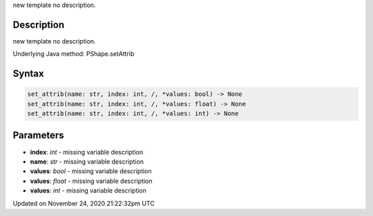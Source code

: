 .. title: set_attrib()
.. slug: py5shape_set_attrib
.. date: 2020-11-24 21:22:32 UTC+00:00
.. tags:
.. category:
.. link:
.. description: py5 set_attrib() documentation
.. type: text

new template no description.

Description
===========

new template no description.

Underlying Java method: PShape.setAttrib

Syntax
======

.. code:: python

    set_attrib(name: str, index: int, /, *values: bool) -> None
    set_attrib(name: str, index: int, /, *values: float) -> None
    set_attrib(name: str, index: int, /, *values: int) -> None

Parameters
==========

* **index**: `int` - missing variable description
* **name**: `str` - missing variable description
* **values**: `bool` - missing variable description
* **values**: `float` - missing variable description
* **values**: `int` - missing variable description


Updated on November 24, 2020 21:22:32pm UTC

